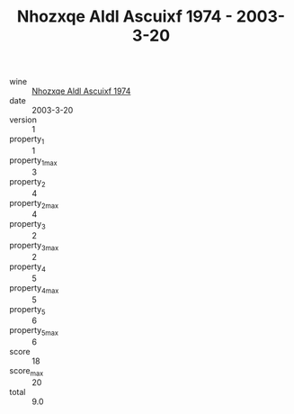 :PROPERTIES:
:ID:                     3717a883-51aa-4038-89b9-1ad5ff7f4114
:END:
#+TITLE: Nhozxqe Aldl Ascuixf 1974 - 2003-3-20

- wine :: [[id:b57abc67-8464-488b-9626-015f9b169174][Nhozxqe Aldl Ascuixf 1974]]
- date :: 2003-3-20
- version :: 1
- property_1 :: 1
- property_1_max :: 3
- property_2 :: 4
- property_2_max :: 4
- property_3 :: 2
- property_3_max :: 2
- property_4 :: 5
- property_4_max :: 5
- property_5 :: 6
- property_5_max :: 6
- score :: 18
- score_max :: 20
- total :: 9.0


